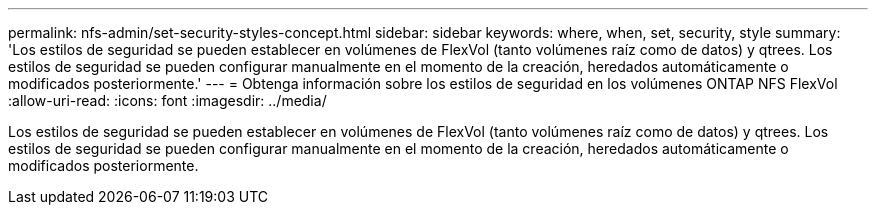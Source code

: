---
permalink: nfs-admin/set-security-styles-concept.html 
sidebar: sidebar 
keywords: where, when, set, security, style 
summary: 'Los estilos de seguridad se pueden establecer en volúmenes de FlexVol (tanto volúmenes raíz como de datos) y qtrees. Los estilos de seguridad se pueden configurar manualmente en el momento de la creación, heredados automáticamente o modificados posteriormente.' 
---
= Obtenga información sobre los estilos de seguridad en los volúmenes ONTAP NFS FlexVol
:allow-uri-read: 
:icons: font
:imagesdir: ../media/


[role="lead"]
Los estilos de seguridad se pueden establecer en volúmenes de FlexVol (tanto volúmenes raíz como de datos) y qtrees. Los estilos de seguridad se pueden configurar manualmente en el momento de la creación, heredados automáticamente o modificados posteriormente.
